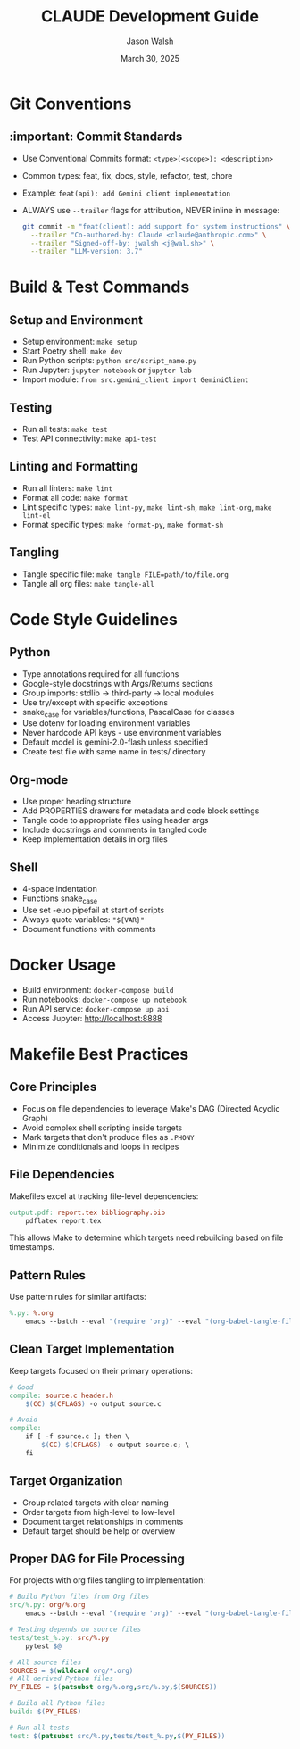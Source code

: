 #+TITLE: CLAUDE Development Guide
#+AUTHOR: Jason Walsh
#+EMAIL: j@wal.sh
#+DATE: March 30, 2025

* Git Conventions

** :important: Commit Standards
- Use Conventional Commits format: ~<type>(<scope>): <description>~
- Common types: feat, fix, docs, style, refactor, test, chore
- Example: ~feat(api): add Gemini client implementation~
- ALWAYS use ~--trailer~ flags for attribution, NEVER inline in message:
  #+begin_src bash
  git commit -m "feat(client): add support for system instructions" \
    --trailer "Co-authored-by: Claude <claude@anthropic.com>" \
    --trailer "Signed-off-by: jwalsh <j@wal.sh>" \
    --trailer "LLM-version: 3.7"
  #+end_src

* Build & Test Commands

** Setup and Environment
- Setup environment: ~make setup~
- Start Poetry shell: ~make dev~
- Run Python scripts: ~python src/script_name.py~
- Run Jupyter: ~jupyter notebook~ or ~jupyter lab~
- Import module: ~from src.gemini_client import GeminiClient~

** Testing
- Run all tests: ~make test~
- Test API connectivity: ~make api-test~

** Linting and Formatting
- Run all linters: ~make lint~
- Format all code: ~make format~
- Lint specific types: ~make lint-py~, ~make lint-sh~, ~make lint-org~, ~make lint-el~
- Format specific types: ~make format-py~, ~make format-sh~

** Tangling
- Tangle specific file: ~make tangle FILE=path/to/file.org~
- Tangle all org files: ~make tangle-all~

* Code Style Guidelines

** Python
- Type annotations required for all functions
- Google-style docstrings with Args/Returns sections
- Group imports: stdlib → third-party → local modules
- Use try/except with specific exceptions
- snake_case for variables/functions, PascalCase for classes
- Use dotenv for loading environment variables
- Never hardcode API keys - use environment variables
- Default model is gemini-2.0-flash unless specified
- Create test file with same name in tests/ directory

** Org-mode
- Use proper heading structure
- Add PROPERTIES drawers for metadata and code block settings
- Tangle code to appropriate files using header args
- Include docstrings and comments in tangled code
- Keep implementation details in org files

** Shell
- 4-space indentation
- Functions snake_case
- Use set -euo pipefail at start of scripts
- Always quote variables: ~"${VAR}"~
- Document functions with comments

* Docker Usage
- Build environment: ~docker-compose build~
- Run notebooks: ~docker-compose up notebook~
- Run API service: ~docker-compose up api~
- Access Jupyter: http://localhost:8888

* Makefile Best Practices

** Core Principles
- Focus on file dependencies to leverage Make's DAG (Directed Acyclic Graph)
- Avoid complex shell scripting inside targets
- Mark targets that don't produce files as ~.PHONY~
- Minimize conditionals and loops in recipes

** File Dependencies
Makefiles excel at tracking file-level dependencies:

#+begin_src makefile
output.pdf: report.tex bibliography.bib
    pdflatex report.tex
#+end_src

This allows Make to determine which targets need rebuilding based on file timestamps.

** Pattern Rules
Use pattern rules for similar artifacts:

#+begin_src makefile
%.py: %.org
    emacs --batch --eval "(require 'org)" --eval "(org-babel-tangle-file \"$<\")"
#+end_src

** Clean Target Implementation
Keep targets focused on their primary operations:

#+begin_src makefile
# Good
compile: source.c header.h
    $(CC) $(CFLAGS) -o output source.c

# Avoid
compile:
    if [ -f source.c ]; then \
        $(CC) $(CFLAGS) -o output source.c; \
    fi
#+end_src

** Target Organization
- Group related targets with clear naming
- Order targets from high-level to low-level
- Document target relationships in comments
- Default target should be help or overview

** Proper DAG for File Processing
For projects with org files tangling to implementation:

#+begin_src makefile
# Build Python files from Org files
src/%.py: org/%.org
    emacs --batch --eval "(require 'org)" --eval "(org-babel-tangle-file \"$<\")"

# Testing depends on source files
tests/test_%.py: src/%.py
    pytest $@

# All source files
SOURCES = $(wildcard org/*.org)
# All derived Python files
PY_FILES = $(patsubst org/%.org,src/%.py,$(SOURCES))

# Build all Python files
build: $(PY_FILES)

# Run all tests
test: $(patsubst src/%.py,tests/test_%.py,$(PY_FILES))
#+end_src